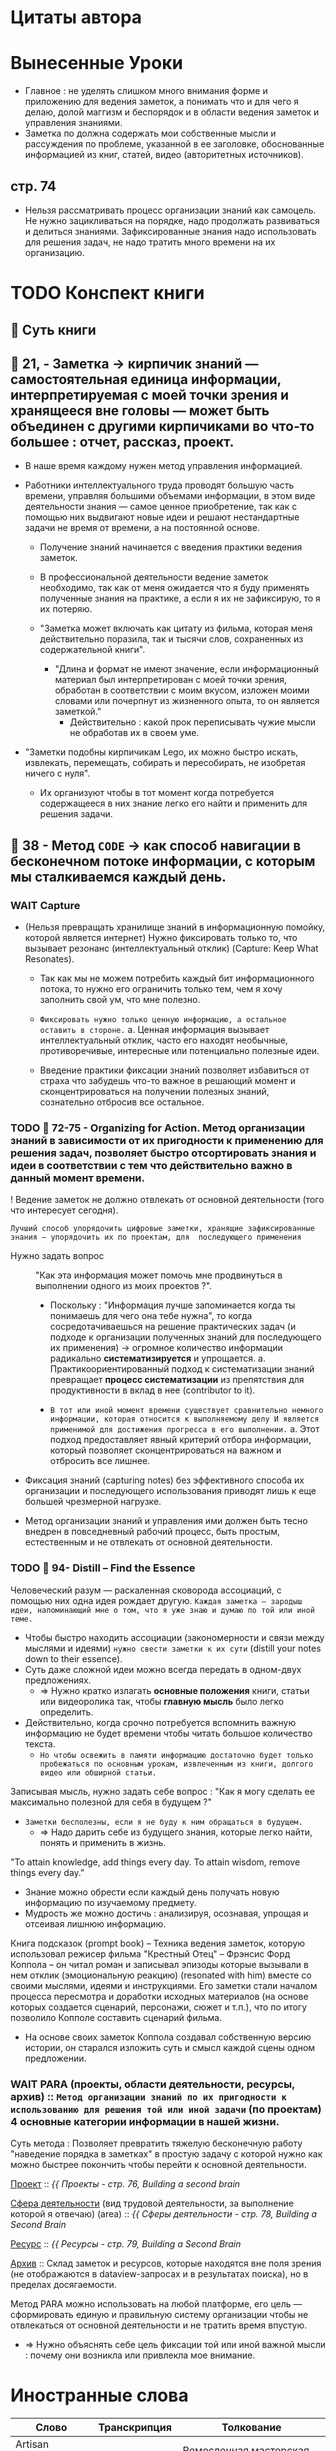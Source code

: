 #+startup: num
* Цитаты автора

* Вынесенные Уроки

- Главное : не уделять слишком много внимания форме и приложению для ведения заметок, а понимать что и для чего я делаю, долой маггизм и беспорядок и в области ведения заметок и управления знаниями.
- Заметка по должна содержать мои собственные мысли и рассуждения по проблеме, указанной в ее заголовке, обоснованные информацией из книг, статей, видео (авторитетных источников).

** стр. 74
    - Нельзя рассматривать процесс организации знаний как самоцель. Не нужно зацикливаться на порядке, надо продолжать развиваться и делиться знаниями. Зафиксированные знания надо использовать для решения задач, не надо тратить много времени на их организацию.

* TODO  Конспект книги
** 🚩 Суть книги
** 🥷 21, - Заметка → кирпичик знаний — самостоятельная единица информации, интерпретируемая с моей точки зрения и хранящееся вне головы — может быть объединен с другими кирпичиками во что-то большее : отчет, рассказ, проект.

- В наше время каждому нужен метод управления информацией.

- Работники интеллектуального труда проводят большую часть времени, управляя большими объемами информации, в этом виде деятельности знания — самое ценное приобретение, так как с помощью них выдвигают новые идеи и решают нестандартные задачи не время от времени, а на постоянной основе.
  + Получение знаний начинается с введения практики ведения заметок.

  + В профессиональной деятельности ведение заметок необходимо, так как от меня ожидается что я буду применять полученные знания на практике, а если я их не зафиксирую, то я их потеряю.

  + "Заметка может включать как цитату из фильма, которая меня действительно поразила, так и тысячи слов, сохраненных из содержательной книги".
    - "Длина и формат не имеют значение, если информационный материал был интерпретирован с моей точки зрения, обработан в соответствии с моим вкусом, изложен моими словами или почерпнут из жизненного опыта, то он является заметкой."
      - Действительно : какой прок переписывать чужие мысли не обработав их в своем уме.

- "Заметки подобны кирпичикам Lego, их можно быстро искать, извлекать, перемещать, собирать и пересобирать, не изобретая ничего с нуля".
  + Их организуют чтобы в тот момент когда потребуется содержащееся в них знание легко его найти и применить для решения задачи.

** 🥷 38 - Метод ~CODE~ → как способ навигации в бесконечном потоке информации, с которым мы сталкиваемся каждый день.

*** WAIT Capture

- (Нельзя превращать хранилище знаний в информационную помойку, которой является интернет) Нужно фиксировать только то, что вызывает резонанс (интеллектуальный отклик) (Capture: Keep What Resonates).
  + Так как мы не можем потребить каждый бит информационного потока, то нужно его ограничить только тем, чем я хочу заполнить свой ум, что мне полезно.
  + =Фиксировать нужно только ценную информацию, а остальное оставить в стороне.=
    a. Ценная информация вызывает интеллектуальный отклик, часто его находят необычные, противоречивые, интересные или потенциально полезные идеи.

  + Введение практики фиксации знаний позволяет избавиться от страха что забудешь что-то важное в решающий момент и сконцентрироваться на получении полезных знаний, сознательно отбросив все остальное.

*** TODO 🥷 72-75 - Organizing for Action. Метод организации знаний в зависимости от их пригодности к применению для решения задач, позволяет быстро отсортировать знания и идеи в соответствии с тем что действительно важно в данный момент времени.

! Ведение заметок не должно отвлекать от основной деятельности (того что интересует сегодня).

=Лучший способ упорядочить цифровые заметки, хранящие зафиксированные знания — упорядочить их по проектам, для  последующего применения=

- Нужно задать вопрос :: "Как эта информация может помочь мне продвинуться в выполнении одного из моих проектов ?".

  + Поскольку : "Информация лучше запоминается когда ты понимаешь для чего она тебе нужна", то когда сосредотачиваешься на решение практических задач (и подходе к организации полученных знаний для последующего их применения) → огромное количество информации радикально *систематизируется* и упрощается.
    a. Практикоориентированный подход к систематизации знаний превращает *процесс систематизации* из препятствия для продуктивности в вклад в нее (contributor to it).

  + =В тот или иной момент времени существует сравнительно немного информации, которая относится к выполняемому делу И является применимой для достижения прогресса в его выполнении.=
    a. Этот подход предоставляет явный критерий отбора информации, который позволяет сконцентрироваться на важном и отбросить все лишнее.

- Фиксация знаний (capturing notes) без эффективного способа их организации и последующего использования приводят лишь к еще большей чрезмерной нагрузке.

- Метод организации знаний и управления ими должен быть тесно внедрен в повседневный рабочий процесс, быть простым, естественным и не отвлекать от основной деятельности.

*** TODO 🥷 94- Distill – Find the Essence

Человеческий разум — раскаленная сковорода ассоциаций, с помощью них одна идея рождает другую. =Каждая заметка — зародыш идеи, напоминающий мне о том, что я уже знаю и думаю по той или иной теме.=

- Чтобы быстро находить ассоциации (закономерности и связи между мыслями и идеями) =нужно свести заметки к их сути= (distill your notes down to their essence).
- Суть даже сложной идеи можно всегда передать в одном-двух предложениях.
  + ⇒ Нужно кратко излагать **основные положения** книги, статьи или видеоролика так, чтобы *главную мысль* было легко определить.

- Действительно, когда срочно потребуется вспомнить важную информацию не будет времени чтобы читать большое количество текста.
  + =Но чтобы освежить в памяти информацию достаточно будет только пробежаться по основным урокам, извлеченным из книги, долгого видео или обширной статьи.=
      
Записывая мысль, нужно задать себе вопрос : "Как я могу сделать ее максимально полезной для себя в будущем ?"
- =Заметки бесполезны, если я не буду к ним обращаться в будущем.=
  + ⇒ Надо дарить себе из будущего знания, которые легко найти, понять и применить в жизнь.

"To attain knowledge, add things every day. To attain wisdom, remove things every day."
- Знание можно обрести если каждый день получать новую информацию по изучаемому предмету.
- Мудрость же можно достичь : анализируя, осознавая, упрощая и отсеивая лишнюю информацию.

Книга подсказок (prompt book) – Техника ведения заметок, которую использовал режисер фильма "Крестный Отец" – Фрэнсис Форд Коппола – он читал роман и записывал эпизоды которые вызывали в нем отклик (эмоциональную реакцию) (resonated with him) вместе со своими мыслями, идеями и инструкциями. Его заметки стали началом процесса пересмотра и доработки исходных материалов (на основе которых создается сценарий, персонажи, сюжет и т.п.), что по итогу позволило Копполе составить сценарий фильма.
- На основе своих заметок Коппола создавал собственную версию истории, он старался изложить суть и смысл каждой сцены одном предложении.

*** WAIT PARA (проекты, области деятельности, ресурсы, архив) :: =Метод организации знаний по их пригодности к использованию для решения той или иной задачи= (по проектам) 4 основные категории информации в нашей жизни.

Суть метода : Позволяет превратить тяжелую бесконечную работу "наведение порядка в заметках" в простую задачу с которой нужно как можно быстрее покончить чтобы перейти к основной деятельности.

      _Проект_ :: [[{{ Проекты  - стр. 76, Building a second brain]]

       _Сфера деятельности_ (вид трудовой деятельности, за выполнение которой я отвечаю) (area) :: [[{{ Сферы деятельности - стр. 78, Building a Second Brain]]

      _Ресурс_  :: [[{{ Ресурсы - стр. 79, Building a Second Brain]]

      _Архив_  :: Склад заметок и ресурсов, которые находятся вне поля зрения (не отображаются в dataview-запросах и в результатах поиска), но в пределах досягаемости.

    Метод PARA можно использовать на любой платформе, его цель — сформировать единую и правильную систему организации чтобы не отвлекаться от основной деятельности и не тратить время впустую.

  - ⇒ Нужно объяснять себе цель фиксации той или иной важной мысли : почему они возникла или привлекла мое внимание.

* Иностранные слова
  
  | Слово               | Транскрипция        | Толкование                                                                  |
  |---------------------+---------------------+-----------------------------------------------------------------------------|
  | Artisan workshop    |                     | Ремесленная мастерская                                                      |
  |                     |                     |                                                                             |
  | broke               |                     | Разориться                                                                  |
  | Capture             |                     | Сбор данных, фиксация                                                       |
  | Clear               |                     | Логический, Явный                                                           |
  | Come across         |                     | Перейти, Сталкиваться с.                                                    |
  | Commonplace book    |                     | Общая тетрадь (для фиксации знаний, изучаемых в рамках различных дисциплин) |
  | Distill             |                     | Извлекать суть, подвергать перегонке.                                       |
  | Distill down to     |                     | Сводить (предельно упрощать)                                                |
  | Essence             |                     | Главное, концентрат, суть                                                   |
  | Eventually          |                     | В итоге                                                                     |
  | Facilitate          | fə'sɪlɪteɪt         | Оказать содействие, упрощать, стимулировать, способствовать осуществлению   |
  | Filter              |                     | Критерий отбора информации                                                  |
  | Haphazardly         | ˌhæp'hæzədli, ərdli | Как-нибудь                                                                  |
  | Idea                |                     | Замысел, мысль, намерение                                                   |
  | Ignore              |                     | Отбрасывать, пренебрегать                                                   |
  | In-depth            |                     | Содержательный                                                              |
  | Insights            |                     | Извлеченные уроки, ценная информация, знания, сущность концепций            |
  | Knowledge worker    |                     | Работник интеллектуального труда                                            |
  | Main point          |                     | Суть дела                                                                   |
  | Main takeaways      |                     | Основные положения, основные уроки                                          |
  | Organizing          |                     | Упорядочивать, систематизировать                                            |
  | Overwhelm           |                     | Забрасывать, ошеломить, перегружать                                         |
  | Realize             |                     | Осознавать                                                                  |
  | Reveal              |                     | Обнаруживать, рассекречивать                                                |
  | Shape               |                     | Непосредственно влиять на, создавать, формировать                           |
  | Streamline          |                     | Систематизировать                                                           |
  | Thing               |                     | Предмет интереса                                                            |
  | Train of thoughts   |                     | Ход мыслей                                                                  |
  | Travel destinations |                     | Туристические направления                                                   |
  | turn down           |                     | Отказаться                                                                  |
  | Use case            |                     | Пример использования                                                        |
  | Utility             |                     | Полезность                                                                  |

